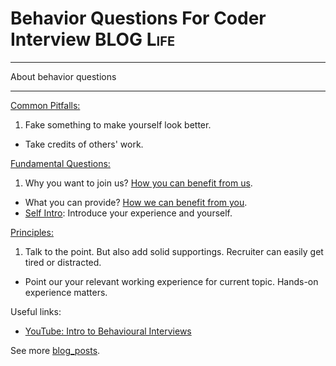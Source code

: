 * Behavior Questions For Coder Interview                          :BLOG:Life:
#+STARTUP: showeverything
#+OPTIONS: toc:nil \n:t ^:nil creator:nil d:nil
:PROPERTIES:
:type: #blog
:END:
---------------------------------------------------------------------
About behavior questions
---------------------------------------------------------------------
[[color:#c7254e][Common Pitfalls:]]

1. Fake something to make yourself look better.
- Take credits of others' work.

[[color:#c7254e][Fundamental Questions:]]

1. Why you want to join us? [[color:#c7254e][How you can benefit from us]].
- What you can provide? [[color:#c7254e][How we can benefit from you]].
- [[color:#c7254e][Self Intro]]: Introduce your experience and yourself.

[[color:#c7254e][Principles:]]

1. Talk to the point. But also add solid supportings. Recruiter can easily get tired or distracted.
-  Point our your relevant working experience for current topic. Hands-on experience matters.

Useful links:
- [[https://www.youtube.com/watch?v=PJKYqLP6MRE&t=3s][YouTube: Intro to Behavioural Interviews]]

See more [[https://code.dennyzhang.com/?s=blog+posts][blog_posts]].

#+BEGIN_HTML
<div style="overflow: hidden;">
<div style="float: left; padding: 5px"> <a href="https://www.linkedin.com/in/dennyzhang001"><img src="https://www.dennyzhang.com/wp-content/uploads/sns/linkedin.png" alt="linkedin" /></a></div>
<div style="float: left; padding: 5px"><a href="https://github.com/DennyZhang"><img src="https://www.dennyzhang.com/wp-content/uploads/sns/github.png" alt="github" /></a></div>
<div style="float: left; padding: 5px"><a href="https://www.dennyzhang.com/slack" target="_blank" rel="nofollow"><img src="https://slack.dennyzhang.com/badge.svg" alt="slack"/></a></div>
</div>
#+END_HTML
